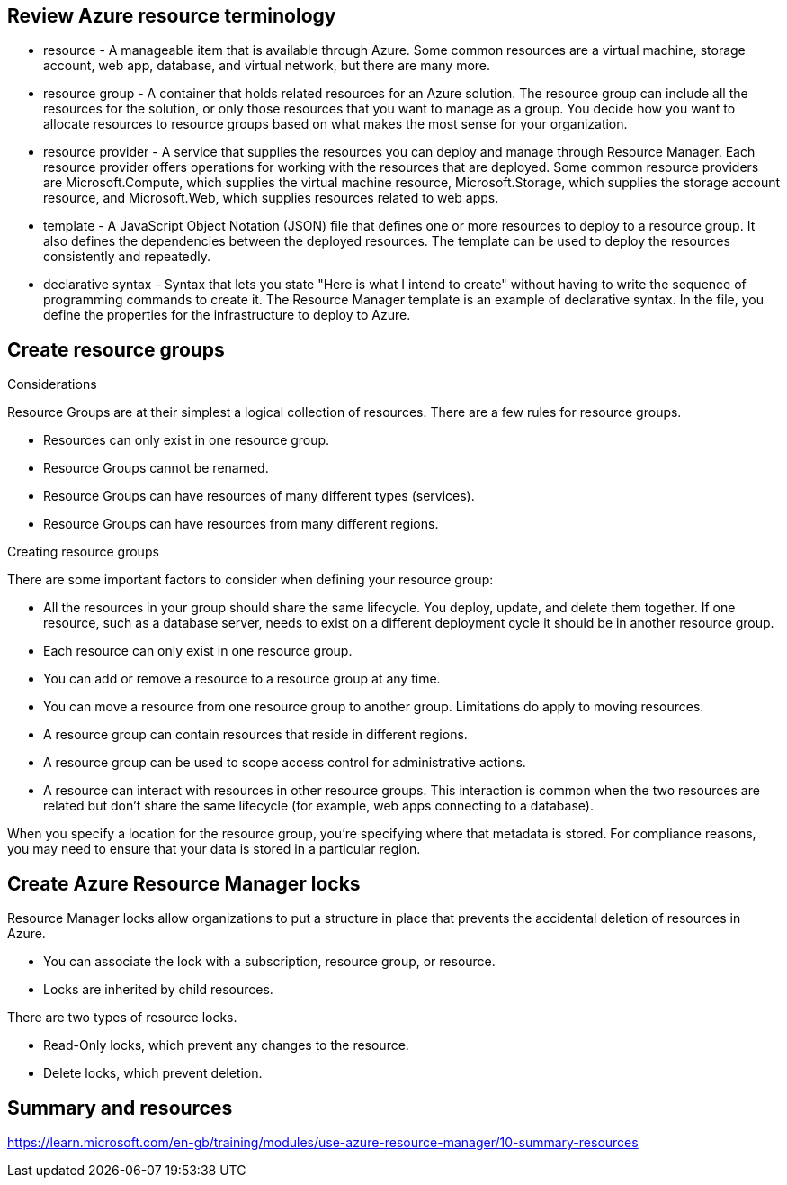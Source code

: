 == Review Azure resource terminology

* resource - A manageable item that is available through Azure. Some common resources are a virtual machine, storage account, web app, database, and virtual network, but there are many more.
* resource group - A container that holds related resources for an Azure solution. The resource group can include all the resources for the solution, or only those resources that you want to manage as a group. You decide how you want to allocate resources to resource groups based on what makes the most sense for your organization.
* resource provider - A service that supplies the resources you can deploy and manage through Resource Manager. Each resource provider offers operations for working with the resources that are deployed. Some common resource providers are Microsoft.Compute, which supplies the virtual machine resource, Microsoft.Storage, which supplies the storage account resource, and Microsoft.Web, which supplies resources related to web apps.
* template - A JavaScript Object Notation (JSON) file that defines one or more resources to deploy to a resource group. It also defines the dependencies between the deployed resources. The template can be used to deploy the resources consistently and repeatedly.
* declarative syntax - Syntax that lets you state "Here is what I intend to create" without having to write the sequence of programming commands to create it. The Resource Manager template is an example of declarative syntax. In the file, you define the properties for the infrastructure to deploy to Azure.

== Create resource groups
Considerations

Resource Groups are at their simplest a logical collection of resources. There are a few rules for resource groups.

* Resources can only exist in one resource group.
* Resource Groups cannot be renamed.
* Resource Groups can have resources of many different types (services).
* Resource Groups can have resources from many different regions.

Creating resource groups

There are some important factors to consider when defining your resource group:

* All the resources in your group should share the same lifecycle. You deploy, update, and delete them together. If one resource, such as a database server, needs to exist on a different deployment cycle it should be in another resource group.
* Each resource can only exist in one resource group.
* You can add or remove a resource to a resource group at any time.
* You can move a resource from one resource group to another group. Limitations do apply to moving resources.
* A resource group can contain resources that reside in different regions.
* A resource group can be used to scope access control for administrative actions.
* A resource can interact with resources in other resource groups. This interaction is common when the two resources are related but don't share the same lifecycle (for example, web apps connecting to a database).

When you specify a location for the resource group, you're specifying where that metadata is stored. For compliance reasons, you may need to ensure that your data is stored in a particular region.

== Create Azure Resource Manager locks
Resource Manager locks allow organizations to put a structure in place that prevents the accidental deletion of resources in Azure.

* You can associate the lock with a subscription, resource group, or resource.
* Locks are inherited by child resources.

There are two types of resource locks.

* Read-Only locks, which prevent any changes to the resource.
* Delete locks, which prevent deletion.

== Summary and resources
https://learn.microsoft.com/en-gb/training/modules/use-azure-resource-manager/10-summary-resources